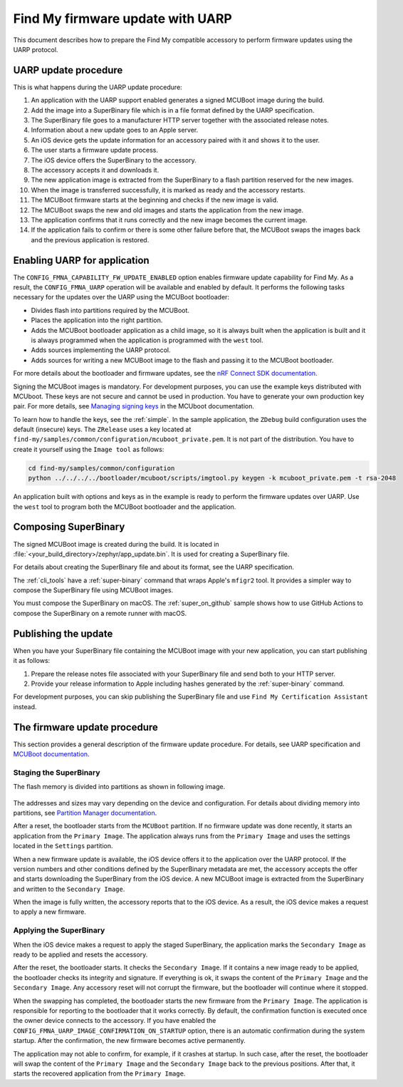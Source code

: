 .. _find_my_uarp:

Find My firmware update with UARP
#################################

This document describes how to prepare the Find My compatible accessory to perform firmware updates using the UARP protocol.


UARP update procedure
*********************

This is what happens during the UARP update procedure:

1. An application with the UARP support enabled generates a signed MCUBoot image during the build.
#. Add the image into a SuperBinary file which is in a file format defined by the UARP specification.
#. The SuperBinary file goes to a manufacturer HTTP server together with the associated release notes.
#. Information about a new update goes to an Apple server.
#. An iOS device gets the update information for an accessory paired with it and shows it to the user.
#. The user starts a firmware update process.
#. The iOS device offers the SuperBinary to the accessory.
#. The accessory accepts it and downloads it.
#. The new application image is extracted from the SuperBinary to a flash partition reserved for the new images.
#. When the image is transferred successfully, it is marked as ready and the accessory restarts.
#. The MCUBoot firmware starts at the beginning and checks if the new image is valid.
#. The MCUBoot swaps the new and old images and starts the application from the new image.
#. The application confirms that it runs correctly and the new image becomes the current image.
#. If the application fails to confirm or there is some other failure before that,
   the MCUBoot swaps the images back and the previous application is restored.


Enabling UARP for application
*****************************

The ``CONFIG_FMNA_CAPABILITY_FW_UPDATE_ENABLED`` option enables firmware update capability for Find My.
As a result, the ``CONFIG_FMNA_UARP`` operation will be available and enabled by default.
It performs the following tasks necessary for the updates over the UARP using the MCUBoot bootloader:

* Divides flash into partitions required by the MCUBoot.
* Places the application into the right partition.
* Adds the MCUBoot bootloader application as a child image,
  so it is always built when the application is built and
  it is always programmed when the application is programmed with the ``west`` tool.
* Adds sources implementing the UARP protocol.
* Adds sources for writing a new MCUBoot image to the flash and passing it to the MCUBoot bootloader.

For more details about the bootloader and firmware updates, see the
`nRF Connect SDK documentation <https://developer.nordicsemi.com/nRF_Connect_SDK/doc/latest/nrf/app_dev/bootloaders_and_dfu/index.html>`_.

Signing the MCUBoot images is mandatory.
For development purposes, you can use the example keys distributed with MCUboot.
These keys are not secure and cannot be used in production.
You have to generate your own production key pair.
For more details, see `Managing signing keys <https://developer.nordicsemi.com/nRF_Connect_SDK/doc/latest/mcuboot/readme-zephyr.html#managing-signing-keys>`_
in the MCUboot documentation.

To learn how to handle the keys, see the :ref:`simple`.
In the sample application,  the ``ZDebug`` build configuration uses the default (insecure) keys.
The ``ZRelease`` uses a key located at ``find-my/samples/common/configuration/mcuboot_private.pem``.
It is not part of the distribution.
You have to create it yourself using the ``Image tool`` as follows:

.. code-block:: console

   cd find-my/samples/common/configuration
   python ../../../../bootloader/mcuboot/scripts/imgtool.py keygen -k mcuboot_private.pem -t rsa-2048

An application built with options and keys as in the example is ready to perform the firmware updates over UARP.
Use the ``west`` tool to program both the MCUBoot bootloader and the application.


Composing SuperBinary
*********************

The signed MCUBoot image is created during the build.
It is located in :file:`<your_build_directory>/zephyr/app_update.bin`.
It is used for creating a SuperBinary file.

For details about creating the SuperBinary file and about its format, see the UARP specification.

The :ref:`cli_tools` have a :ref:`super-binary` command that wraps Apple's ``mfigr2`` tool.
It provides a simpler way to compose the SuperBinary file using MCUBoot images.

You must compose the SuperBinary on macOS.
The :ref:`super_on_github` sample shows how to use GitHub Actions to compose the SuperBinary on a remote runner with macOS.


Publishing the update
*********************

When you have your SuperBinary file containing the MCUBoot image with your new application,
you can start publishing it as follows:

1. Prepare the release notes file associated with your SuperBinary file and send both to your HTTP server.
#. Provide your release information to Apple including hashes generated by the :ref:`super-binary` command.

For development purposes, you can skip publishing the SuperBinary file and use ``Find My Certification Assistant`` instead.


The firmware update procedure
*****************************

This section provides a general description of the firmware update procedure.
For details, see UARP specification and `MCUBoot documentation <https://developer.nordicsemi.com/nRF_Connect_SDK/doc/latest/mcuboot/wrapper.html>`_.


Staging the SuperBinary
=======================

The flash memory is divided into partitions as shown in following image.

.. figure:: ../images/uarp-partitions.drawio.svg
   :alt: Flash memory partitions

The addresses and sizes may vary depending on the device and configuration.
For details about dividing memory into partitions, see `Partition Manager documentation <https://developer.nordicsemi.com/nRF_Connect_SDK/doc/latest/nrf/scripts/partition_manager/partition_manager.html>`_.

After a reset, the bootloader starts from the ``MCUBoot`` partition.
If no firmware update was done recently, it starts an application from the ``Primary Image``.
The application always runs from the ``Primary Image`` and uses the settings located in the ``Settings`` partition.

When a new firmware update is available, the iOS device offers it to the application over the UARP protocol.
If the version numbers and other conditions defined by the SuperBinary metadata are met,
the accessory accepts the offer and starts downloading the SuperBinary from the iOS device.
A new MCUBoot image is extracted from the SuperBinary and written to the ``Secondary Image``.

When the image is fully written, the accessory reports that to the iOS device.
As a result, the iOS device makes a request to apply a new firmware.


Applying the SuperBinary
========================

When the iOS device makes a request to apply the staged SuperBinary,
the application marks the ``Secondary Image`` as ready to be applied and resets the accessory.

After the reset, the bootloader starts.
It checks the ``Secondary Image``.
If it contains a new image ready to be applied, the bootloader checks its integrity and signature.
If everything is ok, it swaps the content of the ``Primary Image`` and the ``Secondary Image``.
Any accessory reset will not corrupt the firmware, but the bootloader will continue where it stopped.

When the swapping has completed, the bootloader starts the new firmware from the ``Primary Image``.
The application is responsible for reporting to the bootloader that it works correctly.
By default, the confirmation function is executed once the owner device connects to the accessory.
If you have enabled the ``CONFIG_FMNA_UARP_IMAGE_CONFIRMATION_ON_STARTUP`` option, there is an automatic confirmation during the system startup.
After the confirmation, the new firmware becomes active permanently.

The application may not able to confirm, for example, if it crashes at startup.
In such case, after the reset, the bootloader will swap the content of the ``Primary Image`` and the ``Secondary Image`` back to the previous positions.
After that, it starts the recovered application from the ``Primary Image``.


